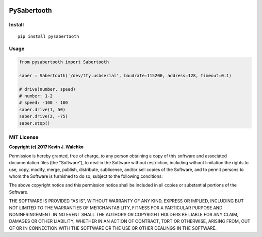 .. figure:: https://raw.githubusercontent.com/MomsFriendlyRobotCompany/pysabertooth/master/docs/pics/Sabertooth2x32Big.jpg
	:target: https://www.dimensionengineering.com/products/sabertooth2x32


PySabertooth
==============


Install
----------

::

	pip install pysabertooth

Usage
--------

.. code-block:: python

	from pysabertooth import Sabertooth

	saber = Sabertooth('/dev/tty.usbserial', baudrate=115200, address=128, timeout=0.1)
	
	# drive(number, speed)
	# number: 1-2
	# speed: -100 - 100
	saber.drive(1, 50)
	saber.drive(2, -75)
	saber.stop()


MIT License
-------------

**Copyright (c) 2017 Kevin J. Walchko**

Permission is hereby granted, free of charge, to any person obtaining a copy
of this software and associated documentation files (the "Software"), to deal
in the Software without restriction, including without limitation the rights
to use, copy, modify, merge, publish, distribute, sublicense, and/or sell
copies of the Software, and to permit persons to whom the Software is
furnished to do so, subject to the following conditions:

The above copyright notice and this permission notice shall be included in all
copies or substantial portions of the Software.

THE SOFTWARE IS PROVIDED "AS IS", WITHOUT WARRANTY OF ANY KIND, EXPRESS OR
IMPLIED, INCLUDING BUT NOT LIMITED TO THE WARRANTIES OF MERCHANTABILITY,
FITNESS FOR A PARTICULAR PURPOSE AND NONINFRINGEMENT. IN NO EVENT SHALL THE
AUTHORS OR COPYRIGHT HOLDERS BE LIABLE FOR ANY CLAIM, DAMAGES OR OTHER
LIABILITY, WHETHER IN AN ACTION OF CONTRACT, TORT OR OTHERWISE, ARISING FROM,
OUT OF OR IN CONNECTION WITH THE SOFTWARE OR THE USE OR OTHER DEALINGS IN THE
SOFTWARE.
